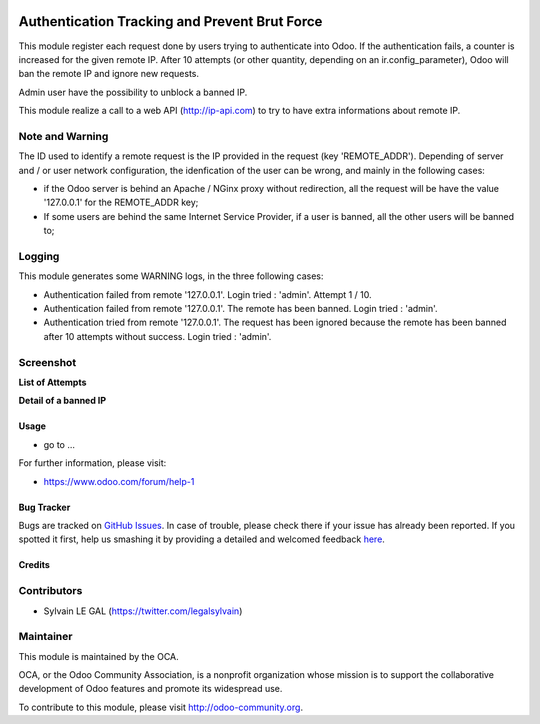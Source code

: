 .. image:: https://img.shields.io/badge/licence-AGPL--3-blue.svg
    :alt: License

==============================================
Authentication Tracking and Prevent Brut Force
==============================================

This module register each request done by users trying to authenticate into
Odoo. If the authentication fails, a counter is increased for the given remote
IP. After 10 attempts (or other quantity, depending on an ir.config_parameter),
Odoo will ban the remote IP and ignore new requests.

Admin user have the possibility to unblock a banned IP.

This module realize a call to a web API (http://ip-api.com) to try to have
extra informations about remote IP.

Note and Warning
----------------
The ID used to identify a remote request is the IP provided in the request
(key 'REMOTE_ADDR').
Depending of server and / or user network configuration, the idenfication
of the user can be wrong, and mainly in the following cases:

* if the Odoo server is behind an Apache / NGinx proxy without redirection,
  all the request will be have the value '127.0.0.1' for the REMOTE_ADDR key;
* If some users are behind the same Internet Service Provider, if a user is
  banned, all the other users will be banned to;

Logging
-------

This module generates some WARNING logs, in the three following cases:

* Authentication failed from remote '127.0.0.1'. Login tried : 'admin'.
  Attempt 1 / 10.

* Authentication failed from remote '127.0.0.1'. The remote has been banned.
  Login tried : 'admin'.

* Authentication tried from remote '127.0.0.1'. The request has been ignored
  because the remote has been banned after 10 attempts without success. Login
  tried : 'admin'.

Screenshot
----------

**List of Attempts**

.. image:: auth_track_and_prevent_brut_force/static/description/screenshot_attempts_list.png

**Detail of a banned IP**

.. image:: auth_track_and_prevent_brut_force/static/description/screenshot_custom_ban.png


Usage
=====

* go to ...

.. image:: https://odoo-community.org/website/image/ir.attachment/5784_f2813bd/datas
   :alt: Try me on Runbot
   :target: https://runbot.odoo-community.org/runbot/149/8.0

For further information, please visit:

* https://www.odoo.com/forum/help-1

Bug Tracker
===========

Bugs are tracked on `GitHub Issues <https://github.com/OCA/web/issues>`_.
In case of trouble, please check there if your issue has already been reported.
If you spotted it first, help us smashing it by providing a detailed and welcomed feedback
`here <https://github.com/OCA/web/issues/new?body=module:%20auth_track_and_prevent_brut_force%0Aversion:%208.0%0A%0A**Steps%20to%20reproduce**%0A-%20...%0A%0A**Current%20behavior**%0A%0A**Expected%20behavior**>`_.

Credits
=======

Contributors
------------

* Sylvain LE GAL (https://twitter.com/legalsylvain)

Maintainer
----------

.. image:: http://odoo-community.org/logo.png
   :alt: Odoo Community Association
   :target: http://odoo-community.org

This module is maintained by the OCA.

OCA, or the Odoo Community Association, is a nonprofit organization whose
mission is to support the collaborative development of Odoo features and
promote its widespread use.

To contribute to this module, please visit http://odoo-community.org.
